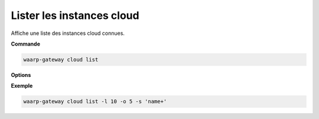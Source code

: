 ==========================
Lister les instances cloud
==========================

.. program:: waarp-gateway cloud list

Affiche une liste des instances cloud connues.

**Commande**

.. code-block:: shell

   waarp-gateway cloud list

**Options**

.. option:: -l <LIMIT>, --limit=<LIMIT>

   Le nombre maximum d'instances autorisées dans la réponse. Fixé à 20 par défaut.

.. option:: -o <OFFSET>, --offset=<OFFSET>

   Le numéro de la première instance renvoyée.

.. option:: -s <SORT>, --sort=<SORT>

   Le paramètre et l'ordre selon lesquels les instances seront affichés. Les
   choix possibles sont:

   - par nom d'utilisateur (``name+`` & ``name-``)

**Exemple**

.. code-block:: shell

   waarp-gateway cloud list -l 10 -o 5 -s 'name+'

